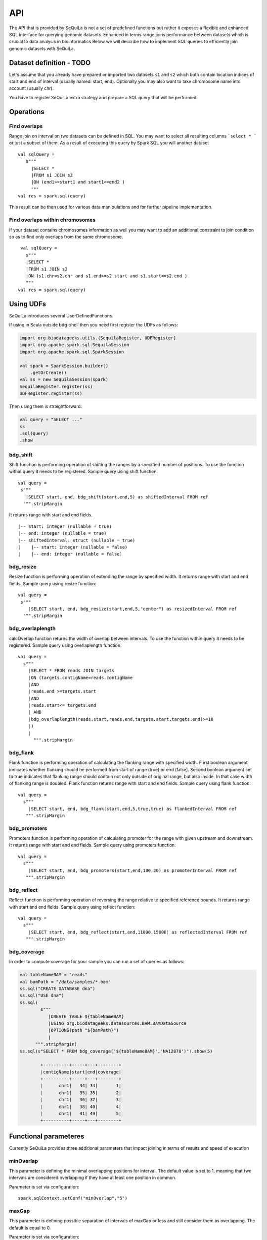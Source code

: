 

API
=======


The API that is provided by SeQuiLa is not a set of predefined functions but
rather it  exposes a flexible and enhanced SQL interface for querying genomic datasets.
Enhanced in terms  range joins performance between datasets which is crucial to data analysis in bioinformatics
Below we will describe how to implement SQL queries to efficiently join genomic datasets with SeQuiLa.




Dataset definition - TODO
###########################

Let's assume that you already have prepared or imported two datasets ``s1`` and ``s2`` which both
contain location indices of start and end of interval (usually named: start, end).
Optionally you may also want to take chromosome name into account (usually chr).

You have to register SeQuiLa extra strategy and prepare a SQL query that will be performed.

Operations
############

Find overlaps 
***********************

Range join on interval on two datasets can be defined in SQL.
You may want to select all resulting columns ```select * ``` or just a subset of them.
As a result of executing this query by Spark SQL you will another dataset

:: 

   val sqlQuery = 
      s"""
        |SELECT * 
        |FROM s1 JOIN s2 
        |ON (end1>=start1 and start1<=end2 )
        """
   val res = spark.sql(query)

This result can be then used for various data manipulations and for further pipeline implementation.


Find overlaps within chromosomes
*********************************

If your dataset contains chromosomes information as well
you may want to add an additional constraint to join condition so as to find only overlaps from the same chromosome.

::

      val sqlQuery = 
        s"""
        |SELECT * 
        |FROM s1 JOIN s2 
        |ON (s1.chr=s2.chr and s1.end>=s2.start and s1.start<=s2.end )
        """
     val res = spark.sql(query)



Using UDFs
##########

SeQuiLa introduces several UserDefinedFunctions.

If using in Scala outside bdg-shell then you need first register the UDFs as follows:

.. code-block:: scala

    import org.biodatageeks.utils.{SequilaRegister, UDFRegister}
    import org.apache.spark.sql.SequilaSession
    import org.apache.spark.sql.SparkSession

    val spark = SparkSession.builder()
        .getOrCreate()
    val ss = new SequilaSession(spark)
    SequilaRegister.register(ss)
    UDFRegister.register(ss)


Then using them is straightforward:

.. code-block:: scala

    val query = "SELECT ..."
    ss
    .sql(query)
    .show

bdg_shift
*********

Shift function is performing operation of shifting the ranges by
a specified number of positions. To use the function within query it needs to be registered. Sample query using shift function:

::

    val query =
     s"""
       |SELECT start, end, bdg_shift(start,end,5) as shiftedInterval FROM ref
      """.stripMargin

It returns range with start and end fields.

.. highlight:: console

::

    |-- start: integer (nullable = true)
    |-- end: integer (nullable = true)
    |-- shiftedInterval: struct (nullable = true)
    |    |-- start: integer (nullable = false)
    |    |-- end: integer (nullable = false)

.. highlight:: console

bdg_resize
**********

Resize function is performing operation of extending the range by specified width.
It returns range with start and end fields. Sample query using resize function:

::

    val query =
     s"""
        |SELECT start, end, bdg_resize(start,end,5,"center") as resizedInterval FROM ref
      """.stripMargin

bdg_overlaplength
*****************

calcOverlap function returns the width of overlap between intervals.
To use the function within query it needs to be registered. Sample query using overlaplength function:

::

   val query =
     s"""
       |SELECT * FROM reads JOIN targets
       |ON (targets.contigName=reads.contigName
       |AND
       |reads.end >=targets.start
       |AND
       |reads.start<= targets.end
       | AND
       |bdg_overlaplength(reads.start,reads.end,targets.start,targets.end)>=10
       |)
       |
         """.stripMargin

bdg_flank
*********

Flank function is performing operation of calculating the flanking range with specified width. F
irst boolean argument indicates whether flanking should be performed from start of range (true) or end (false).
Second boolean argument set to true indicates that flanking range should contain not only outside of original range, but also inside.
In that case width of flanking range is doubled. Flank function returns range with start and end fields. Sample query using flank function:

::

    val query =
      s"""
        |SELECT start, end, bdg_flank(start,end,5,true,true) as flankedInterval FROM ref
       """.stripMargin
   
bdg_promoters
*************

Promoters function is performing operation of calculating promoter for the range with given upstream and downstream.
It returns range with start and end fields. Sample query using promoters function:

::

    val query =
      s"""
        |SELECT start, end, bdg_promoters(start,end,100,20) as promoterInterval FROM ref
       """.stripMargin

bdg_reflect
***********

Reflect function is performing operation of reversing the range relative to specified reference bounds.
It returns range with start and end fields. Sample query using reflect function:

::

    val query =
      s"""
        |SELECT start, end, bdg_reflect(start,end,11000,15000) as reflectedInterval FROM ref
       """.stripMargin 
   
   
bdg_coverage
************

In order to compute coverage for your sample you can run a set of queries as follows:

.. code-block:: scala

    val tableNameBAM = "reads"
    val bamPath = "/data/samples/*.bam"
    ss.sql("CREATE DATABASE dna")
    ss.sql("USE dna")
    ss.sql(
            s"""
               |CREATE TABLE ${tableNameBAM}
               |USING org.biodatageeks.datasources.BAM.BAMDataSource
               |OPTIONS(path "${bamPath}")
               |
          """.stripMargin)
    ss.sql(s"SELECT * FROM bdg_coverage('${tableNameBAM}','NA12878')").show(5)

            +----------+-----+---+--------+
            |contigName|start|end|coverage|
            +----------+-----+---+--------+
            |      chr1|   34| 34|       1|
            |      chr1|   35| 35|       2|
            |      chr1|   36| 37|       3|
            |      chr1|   38| 40|       4|
            |      chr1|   41| 49|       5|
            +----------+-----+---+--------+


Functional parameteres
######################

Currently SeQuiLa provides three additional parameters that impact joining in terms of results and speed of execution


minOverlap
***********
This parameter is defining the minimal overlapping positions for interval.
The default value is set to 1, meaning that two intervals are considered overlapping if they have at least one position in common.

Parameter is set via configuration:
::
   
   spark.sqlContext.setConf("minOverlap","5")



maxGap
*******

This parameter is defining possible separation of intervals of maxGap or less and still consider them as overlapping. The default is equal to 0.

Parameter is set via configuration:
::

   spark.sqlContext.setConf("maxGap","10")



Performance tuning parameters
###############################

maxBroadcastSize
*****************
This parameter is defining the decision boundary for choosing to broadcast whole table (with all columns) to the tree (peered for narrow dataframes)
or just intervals (preferred for wider dataframes). If the whole table is broadcasted the solution
is more memory-demanding but joining happens in one step. If just intervals are broadcast joining happens in two steps.

By default the parameter is set to 10240 kB

Parameter is set via coniguration:
::

   spark.sqlContext.setConf("spark.biodatageeks.rangejoin.maxBroadcastSize", (10*(1024*1024)).toString)


useJoinOrder
**************
If this parameter is set to FALSE the algorithm itself decides which table is used for broadcasting.
It performs row counting on both tables and chooses smaller one.

To achieve even better performance you can set this parameter to TRUE.
In this case, the algorithm does not check table sizes but blindly broadcasts the second table.
You should use this parameter if you know table sizes beforehand

By default the parameter is set to false.

Parameter is set via coniguration:
::

   spark.sqlContext.setConf("spark.biodatageeks.rangejoin.useJoinOrder", "true")




BAM/ADAM
#########

Using builtin data sources for BAM and ADAM file formats
**********************************************************

SeQuiLa introduces native BAM/ADAM data source that enables user to create a view over the exiting files to
process and query them using a SQL interface:

.. code-block:: scala

    val tableNameBAM = "reads"
    spark.sql("CREATE DATABASE BDGEEK")
    spark.sql("USE BDGEEK")
    spark.sql(
      s"""
         |CREATE TABLE ${tableNameBAM}
         |USING org.biodatageeks.datasources.BAM.BAMDataSource
         |OPTIONS(path "/data/input/multisample/*.bam")
         |
      """.stripMargin)
    spark.sql("SELECT sampleId,contigName,start,end,cigar FROM reads").show(5)

Implicit partition pruning for BAM data source
************************************************

BAM data source supports implicit `partition pruning <https://docs.oracle.com/database/121/VLDBG/GUID-E677C85E-C5E3-4927-B3DF-684007A7B05D.htm#VLDBG00401>`_
mechanism to speed up queries that are restricted to only subset of samples from a table. Consider a following example:

.. code-block:: bash

    MacBook-Pro:multisample marek$ ls -ltr
    total 2136
    -rw-r--r--  1 marek  staff  364043 May 15 18:53 NA12877.slice.bam
    -rw-r--r--  1 marek  staff  364043 May 15 18:53 NA12878.slice.bam
    -rw-r--r--  1 marek  staff  364043 May 15 18:53 NA12879.slice.bam

    MacBook-Pro:multisample marek$ pwd
    /Users/marek/data/multisample


.. code-block:: scala

    import org.apache.spark.sql.{SequilaSession, SparkSession}
    val bamPath ="/Users/marek/data/multisample/*.bam"
    val tableNameBAM = "reads"
    val ss: SparkSession = SequilaSession(spark)
     ss.sql(
      s"""
         |CREATE TABLE ${tableNameBAM}
         |USING org.biodatageeks.datasources.BAM.BAMDataSource
         |OPTIONS(path "${bamPath}")
         |
      """.stripMargin)

    val query =
      """
        |SELECT sampleId,count(*) FROM reads where sampleId IN('NA12878','NA12879')
        |GROUP BY sampleId order by sampleId
      """.stripMargin
     ss.sql(query)


If you run the above query you should get the information that SeQuiLa optimized the physical plan  and will only read 2 BAM files
instead of 3 to answer your query:

.. code-block:: bash

    WARN BAMRelation: Partition pruning detected,reading only files for samples: NA12878,NA12879



